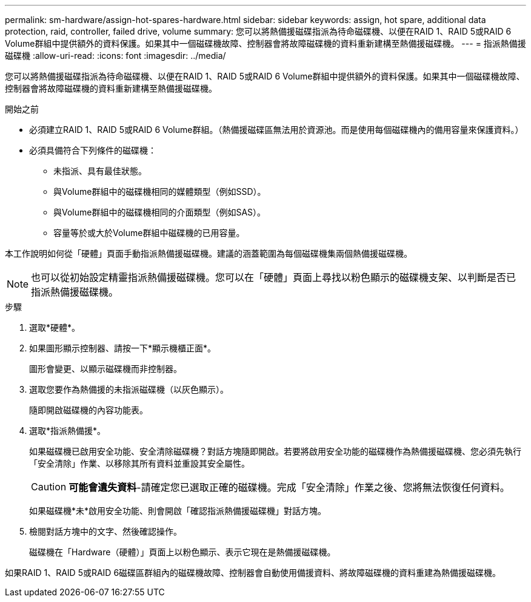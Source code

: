 ---
permalink: sm-hardware/assign-hot-spares-hardware.html 
sidebar: sidebar 
keywords: assign, hot spare, additional data protection, raid, controller, failed drive, volume 
summary: 您可以將熱備援磁碟指派為待命磁碟機、以便在RAID 1、RAID 5或RAID 6 Volume群組中提供額外的資料保護。如果其中一個磁碟機故障、控制器會將故障磁碟機的資料重新建構至熱備援磁碟機。 
---
= 指派熱備援磁碟機
:allow-uri-read: 
:icons: font
:imagesdir: ../media/


[role="lead"]
您可以將熱備援磁碟指派為待命磁碟機、以便在RAID 1、RAID 5或RAID 6 Volume群組中提供額外的資料保護。如果其中一個磁碟機故障、控制器會將故障磁碟機的資料重新建構至熱備援磁碟機。

.開始之前
* 必須建立RAID 1、RAID 5或RAID 6 Volume群組。（熱備援磁碟區無法用於資源池。而是使用每個磁碟機內的備用容量來保護資料。）
* 必須具備符合下列條件的磁碟機：
+
** 未指派、具有最佳狀態。
** 與Volume群組中的磁碟機相同的媒體類型（例如SSD）。
** 與Volume群組中的磁碟機相同的介面類型（例如SAS）。
** 容量等於或大於Volume群組中磁碟機的已用容量。




本工作說明如何從「硬體」頁面手動指派熱備援磁碟機。建議的涵蓋範圍為每個磁碟機集兩個熱備援磁碟機。

[NOTE]
====
也可以從初始設定精靈指派熱備援磁碟機。您可以在「硬體」頁面上尋找以粉色顯示的磁碟機支架、以判斷是否已指派熱備援磁碟機。

====
.步驟
. 選取*硬體*。
. 如果圖形顯示控制器、請按一下*顯示機櫃正面*。
+
圖形會變更、以顯示磁碟機而非控制器。

. 選取您要作為熱備援的未指派磁碟機（以灰色顯示）。
+
隨即開啟磁碟機的內容功能表。

. 選取*指派熱備援*。
+
如果磁碟機已啟用安全功能、安全清除磁碟機？對話方塊隨即開啟。若要將啟用安全功能的磁碟機作為熱備援磁碟機、您必須先執行「安全清除」作業、以移除其所有資料並重設其安全屬性。

+
[CAUTION]
====
*可能會遺失資料*-請確定您已選取正確的磁碟機。完成「安全清除」作業之後、您將無法恢復任何資料。

====
+
如果磁碟機*未*啟用安全功能、則會開啟「確認指派熱備援磁碟機」對話方塊。

. 檢閱對話方塊中的文字、然後確認操作。
+
磁碟機在「Hardware（硬體）」頁面上以粉色顯示、表示它現在是熱備援磁碟機。



如果RAID 1、RAID 5或RAID 6磁碟區群組內的磁碟機故障、控制器會自動使用備援資料、將故障磁碟機的資料重建為熱備援磁碟機。
